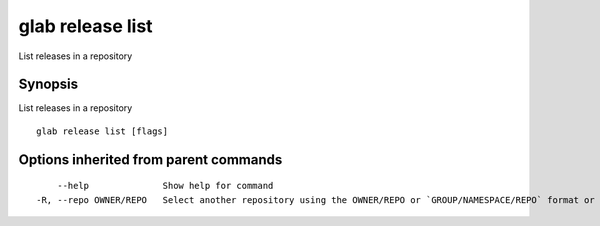 .. _glab_release_list:

glab release list
-----------------

List releases in a repository

Synopsis
~~~~~~~~


List releases in a repository

::

  glab release list [flags]

Options inherited from parent commands
~~~~~~~~~~~~~~~~~~~~~~~~~~~~~~~~~~~~~~

::

      --help              Show help for command
  -R, --repo OWNER/REPO   Select another repository using the OWNER/REPO or `GROUP/NAMESPACE/REPO` format or full URL or git URL

